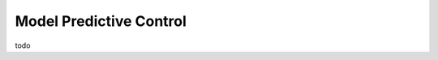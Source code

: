 Model Predictive Control
--------------------------------------------------------------------

todo
